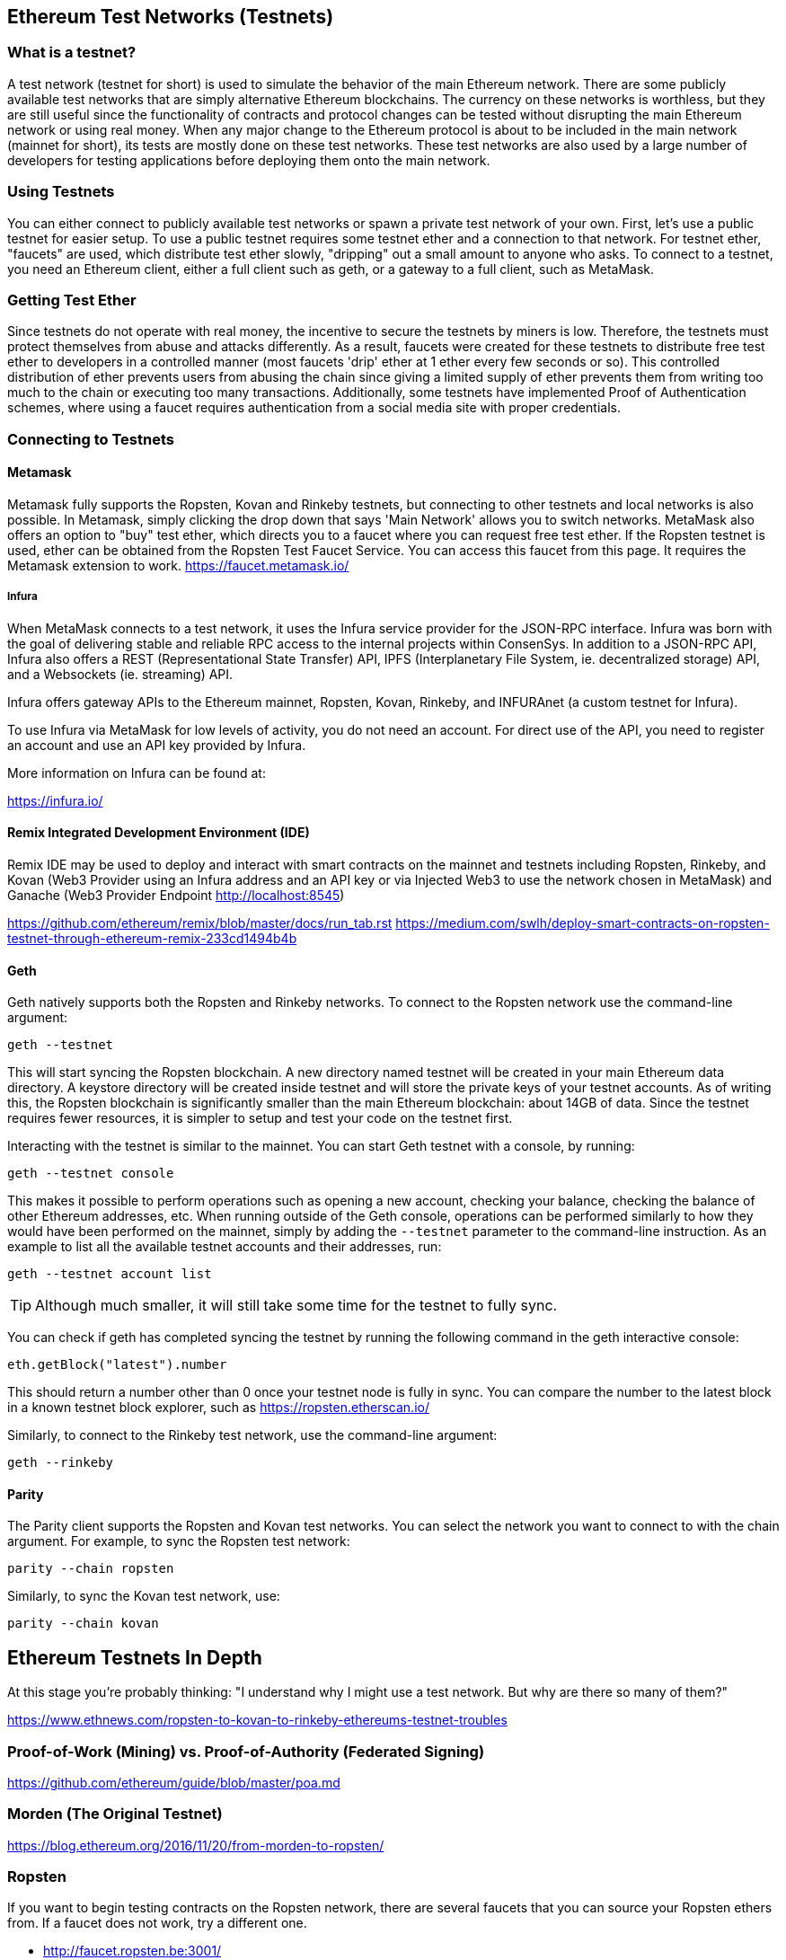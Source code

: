 [[testnets]]
== Ethereum Test Networks (Testnets)

=== What is a testnet?

A test network (testnet for short) is used to simulate the behavior of the main Ethereum network. There are some publicly available test networks that are simply alternative Ethereum blockchains. The currency on these networks is worthless, but they are still useful since the functionality of contracts and protocol changes can be tested without disrupting the main Ethereum network or using real money. When any major change to the Ethereum protocol is about to be included in the main network (mainnet for short), its tests are mostly done on these test networks. These test networks are also used by a large number of developers for testing applications before deploying them onto the main network.

=== Using Testnets

You can either connect to publicly available test networks or spawn a private test network of your own. First, let's use a public testnet for easier setup. To use a public testnet requires some testnet ether and a connection to that network. For testnet ether, "faucets" are used, which distribute test ether slowly, "dripping" out a small amount to anyone who asks. To connect to a testnet, you need an Ethereum client, either a full client such as geth, or a gateway to a full client, such as MetaMask.

=== Getting Test Ether

Since testnets do not operate with real money, the incentive to secure the testnets by miners is low. Therefore, the testnets must protect themselves from abuse and attacks differently. As a result, faucets were created for these testnets to distribute free test ether to developers in a controlled manner (most faucets 'drip' ether at 1 ether every few seconds or so). This controlled distribution of ether prevents users from abusing the chain since giving a limited supply of ether prevents them from writing too much to the chain or executing too many transactions. Additionally, some testnets have implemented Proof of Authentication schemes, where using a faucet requires authentication from a social media site with proper credentials.


=== Connecting to Testnets

==== Metamask

Metamask fully supports the Ropsten, Kovan and Rinkeby testnets, but connecting to other testnets and local networks is also possible. In Metamask, simply clicking the drop down that says 'Main Network' allows you to switch networks. MetaMask also offers an option to "buy" test ether, which directs you to a faucet where you can request free test ether. If the Ropsten testnet is used, ether can be obtained from the Ropsten Test Faucet Service. You can access this faucet from this page. It requires the Metamask extension to work. https://faucet.metamask.io/

===== Infura

When MetaMask connects to a test network, it uses the Infura service provider for the JSON-RPC interface. Infura was born with the goal of delivering stable and reliable RPC access to the internal projects within ConsenSys. In addition to a JSON-RPC API, Infura also offers a REST (Representational State Transfer) API, IPFS (Interplanetary File System, ie. decentralized storage) API, and a Websockets (ie. streaming) API.

Infura offers gateway APIs to the Ethereum mainnet, Ropsten, Kovan, Rinkeby, and INFURAnet (a custom testnet for Infura).

To use Infura via MetaMask for low levels of activity, you do not need an account. For direct use of the API, you need to register an account and use an API key provided by Infura.

More information on Infura can be found at:

https://infura.io/

==== Remix Integrated Development Environment (IDE)
Remix IDE may be used to deploy and interact with smart contracts on the mainnet and testnets including Ropsten, Rinkeby, and Kovan (Web3 Provider using an Infura address and an API key or via Injected Web3 to use the network chosen in MetaMask) and Ganache (Web3 Provider Endpoint http://localhost:8545) 

https://github.com/ethereum/remix/blob/master/docs/run_tab.rst 
https://medium.com/swlh/deploy-smart-contracts-on-ropsten-testnet-through-ethereum-remix-233cd1494b4b

==== Geth
Geth natively supports both the Ropsten and Rinkeby networks. To connect to the Ropsten network use the command-line argument:

----
geth --testnet
----

This will start syncing the Ropsten blockchain. A new directory named +testnet+ will be created in your main Ethereum data directory. A +keystore+ directory will be created inside +testnet+ and will store the private keys of your testnet accounts. As of writing this, the Ropsten blockchain is significantly smaller than the main Ethereum blockchain: about 14GB of data. Since the testnet requires fewer resources, it is simpler to setup and test your code on the testnet first.

Interacting with the testnet is similar to the mainnet. You can start Geth testnet with a console, by running:
----
geth --testnet console
----

This makes it possible to perform operations such as opening a new account, checking your balance, checking the balance of other Ethereum addresses, etc.
When running outside of the Geth console, operations can be performed similarly to how they would have been performed on the mainnet, simply by adding the `--testnet` parameter to the command-line instruction. As an example to list all the available testnet accounts and their addresses, run:
----
geth --testnet account list
----

[TIP]
====
Although much smaller, it will still take some time for the testnet to fully sync.
====

You can check if geth has completed syncing the testnet by running the following command in the geth interactive console:

----
eth.getBlock("latest").number
----

This should return a number other than 0 once your testnet node is fully in sync. You can compare the number to the latest block in a known testnet block explorer, such as https://ropsten.etherscan.io/

Similarly, to connect to the Rinkeby test network, use the command-line argument:
----
geth --rinkeby
----

==== Parity

The Parity client supports the Ropsten and Kovan test networks. You can
select the network you want to connect to with the +chain+ argument. For example, to sync the Ropsten test network:

----
parity --chain ropsten
----

Similarly, to sync the Kovan test network, use:

----
parity --chain kovan
----

== Ethereum Testnets In Depth

At this stage you're probably thinking: "I understand why I might use a test network. But why are there so many of them?"

https://www.ethnews.com/ropsten-to-kovan-to-rinkeby-ethereums-testnet-troubles

=== Proof-of-Work (Mining) vs. Proof-of-Authority (Federated Signing)
https://github.com/ethereum/guide/blob/master/poa.md

=== Morden (The Original Testnet)

https://blog.ethereum.org/2016/11/20/from-morden-to-ropsten/

=== Ropsten

If you want to begin testing contracts on the Ropsten network, there are several faucets that you can source your Ropsten ethers from. If a faucet does not work, try a different one.

* http://faucet.ropsten.be:3001/ +
This faucet provides the possibility to queue the address that should receive the test ether.

* The bitfwd Ropsten Faucet +
A Ropsten faucet available at https://faucet.bitfwd.xyz/.

* Kyber Network Ropsten Faucet +
Another Ropsten faucet available at https://faucet.kyber.network/.

* MetaMask Ropsten Faucet +
https://faucet.metamask.io/

* Ropsten Testnet Mining Pool +
http://pool.ropsten.ethereum.org/

* Etherscan Ropsten Pool
https://ropsten.etherscan.io/

=== Rinkeby

The Rinkeby faucet is located at https://faucet.rinkeby.io/.
To request test ether it is necessary to make a public post on either Twitter, Google Plus or Facebook.
https://www.rinkeby.io/
https://rinkeby.etherscan.io/

=== Kovan

The Kovan testnet supports various methods to request test ether.
Further information can be found in the Kovan testnet GitHub Repository located at https://github.com/kovan-testnet/faucet/blob/master/README.md.

https://medium.com/@Digix/announcing-kovan-a-stable-ethereum-public-testnet-10ac7cb6c85f

https://kovan-testnet.github.io/website/

https://kovan.etherscan.io/


== Ethereum Classic Testnets

==== Morden
Ethereum Classic currently runs a variant of the Morden testnet that is kept at feature parity with the Ethereum Classic live network. You can connect to it through either the gastracker RPC or by providing a flag to `geth` or `parity`

*Faucet:* http://testnet.epool.io/

*Gastracker RPC:* https://web3.gastracker.io/morden

*Block Explorer:* http://mordenexplorer.ethertrack.io/home

*Geth flag:* `geth --chain=morden`

*Parity flag:* `parity --chain=classic-testnet`

=== History of Ethereum Testnets
Olympic, Morden to Ropsten, Kovan, Rinkeby

Olympic testnet (Network ID: 0) was the first public testnet for Frontier (referred to as Ethereum 0.9). It was launched in early 2015 and deprecated in mid 2015 when it was replaced by Morden.

Ethereum’s Morden testnet (Network ID: 2) was launched with Frontier and ran from July 2015 until it was deprecated in November 2016. While anyone using Ethereum can create a testnet, Morden was the first "official" public testnet and replaced the Olympic testnet. Due to long sync times stemming from a bloated blockchain, and consensus issues between the Geth and Parity clients, the testnet was rebooted and reborn as Ropsten.

Ropsten (Network ID: 3) is a public cross-client testnet for Homestead that was introduced in late 2016 and ran smoothly as the public testnet until the end of February 2017. According to Péter Szilágyi, a core developer for Ethereum, the end of February is when "malicious actors decided to abuse the low PoW and gradually inflated the block gas limits to 9 billion (from the normal 4.7 million), at which point sending in gigantic transactions crippled the entire network". Ropsten was recovered in March 2017. https://github.com/ethereum/ropsten

Kovan (Network ID: 42) named after a metro station in Singapore is a public Parity testnet for Homestead that is powered by Parity’s Proof-of-Authority (PoA) consensus algorithm. The testnet is immune to spam attacks because the Ether supply is controlled by trusted parties. Those trusted parties are companies<<[1]>> that are actively developing on Ethereum.
While it seems like this should be a solution to Ethereum's testnet troubles, there appear to be consensus issues within the Ethereum community regarding the Kovan testnet.

Rinkeby (Network ID: 4) named after a metro station in Stockholm is a public Geth testnet for Homestead that was started in April 2017 by the Ethereum team and uses the PoA consensus protocol. Similarly to Kovan, because supply of Ether is controlled by trusted parties it is immune to spam attacks. Refer to EIP 225: https://github.com/ethereum/EIPs/issues/225

=== Proof-of-Work (Mining) vs. Proof-of-Authority (Federated Signing)
https://github.com/ethereum/guide/blob/master/poa.md

TODO: write up pros and cons of both mechanisms

Proof-of-Work is a protocol where mining (an expensive computer calculation) must be performed to create new blocks (trustless transactions) on the blockchain (distributed ledger).
Disadvantages: Inefficient energy consumption. Centralized hashing power with concentrated mining farms instead of being truly distributed. Massive amount of computing power required to mine new blocks and its impact on the environment.

Proof-of-Authority is a protocol that distributes the minting load only to authorized and trusted signers that may mint new blocks at their own discretion and at any time with a minting frequency. https://github.com/ethereum/EIPs/issues/225
Advantages: Blockchain participants with the most identity at stake are selected by an algorithm for the right to validate blocks to deliver transactions.

https://www.deepdotweb.com/2017/05/21/generalized-proof-activity-poa-forking-free-hybrid-consensus/


=== Running Local Testnets

==== Ganache: A personal blockchain for Ethereum development

You can use Ganache to deploy contracts, develop your applications, and run tests. It is available as a desktop application for Windows, Mac, and Linux.

Website: http://truffleframework.com/ganache

==== Ganache CLI: Ganache as a command-line tool

This tool was previously known under the name "ethereumJS TestRPC".

https://github.com/trufflesuite/ganache-cli/

----
$ npm install -g ganache-cli
----

Let's start a node simulation of the Ethereum blockchain protocol.
* [ ] Check the `--networkId` and `--port` flag values match your configuration in truffle.js
* [ ] Check the `--gasLimit` flag value matches the latest mainnet Gas Limit (i.e. 8000000 gas) shown at https://ethstats.net to avoid encountering `out of gas` exceptions unnecessarily. Note that a `--gasPrice` of 4000000000 represents a Gas Price of 4 gwei.
* [ ] Optionally enter a `--mnemonic` flag value to restore a previous HD wallet and associated addresses

----
$ ganache-cli \
  --networkId=3 \
  --port="8545" \
  --verbose \
  --gasLimit=8000000 \
  --gasPrice=4000000000;
----


[bibliography]
=== References
- [[[1]]] https://github.com/kovan-testnet/proposal#consortium-members-and-roles